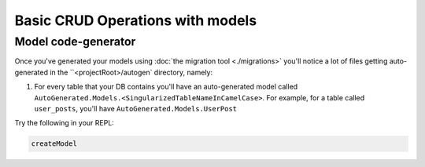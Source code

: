 Basic CRUD Operations with models
=================================

Model code-generator
--------------------

Once you've generated your models using :doc:`the migration tool <./migrations>` you'll notice a lot of files getting auto-generated in the ``<projectRoot>/autogen` directory, namely:

#. For every table that your DB contains you'll have an auto-generated model called ``AutoGenerated.Models.<SingularizedTableNameInCamelCase>``. For example, for a table called ``user_posts``, you'll have ``AutoGenerated.Models.UserPost``

Try the following in your REPL:

.. code:: haskell

   createModel 
